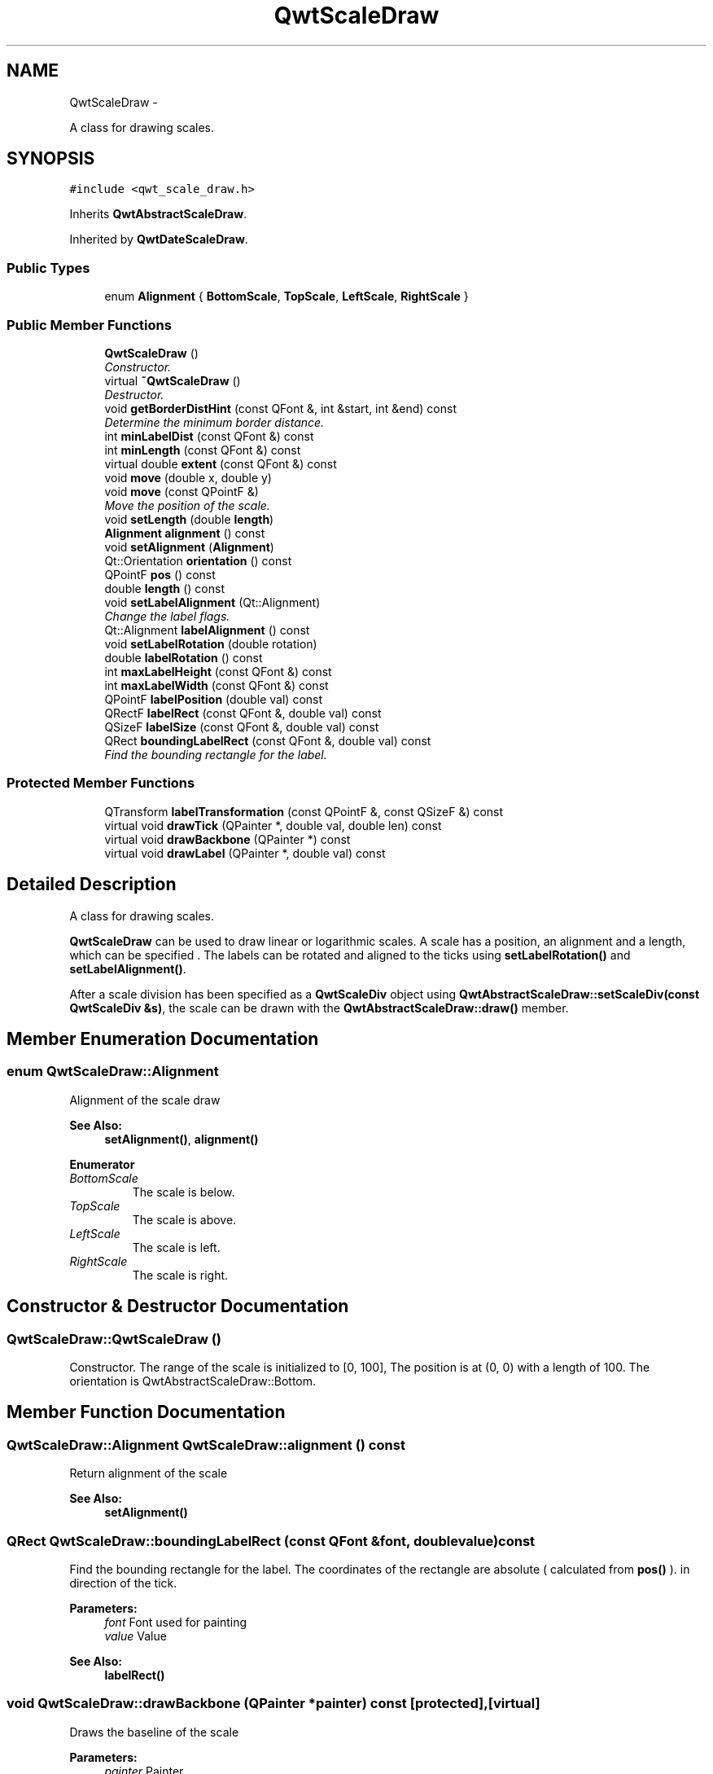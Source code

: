 .TH "QwtScaleDraw" 3 "Sat Jan 26 2013" "Version 6.1-rc3" "Qwt User's Guide" \" -*- nroff -*-
.ad l
.nh
.SH NAME
QwtScaleDraw \- 
.PP
A class for drawing scales\&.  

.SH SYNOPSIS
.br
.PP
.PP
\fC#include <qwt_scale_draw\&.h>\fP
.PP
Inherits \fBQwtAbstractScaleDraw\fP\&.
.PP
Inherited by \fBQwtDateScaleDraw\fP\&.
.SS "Public Types"

.in +1c
.ti -1c
.RI "enum \fBAlignment\fP { \fBBottomScale\fP, \fBTopScale\fP, \fBLeftScale\fP, \fBRightScale\fP }"
.br
.in -1c
.SS "Public Member Functions"

.in +1c
.ti -1c
.RI "\fBQwtScaleDraw\fP ()"
.br
.RI "\fIConstructor\&. \fP"
.ti -1c
.RI "virtual \fB~QwtScaleDraw\fP ()"
.br
.RI "\fIDestructor\&. \fP"
.ti -1c
.RI "void \fBgetBorderDistHint\fP (const QFont &, int &start, int &end) const "
.br
.RI "\fIDetermine the minimum border distance\&. \fP"
.ti -1c
.RI "int \fBminLabelDist\fP (const QFont &) const "
.br
.ti -1c
.RI "int \fBminLength\fP (const QFont &) const "
.br
.ti -1c
.RI "virtual double \fBextent\fP (const QFont &) const "
.br
.ti -1c
.RI "void \fBmove\fP (double x, double y)"
.br
.ti -1c
.RI "void \fBmove\fP (const QPointF &)"
.br
.RI "\fIMove the position of the scale\&. \fP"
.ti -1c
.RI "void \fBsetLength\fP (double \fBlength\fP)"
.br
.ti -1c
.RI "\fBAlignment\fP \fBalignment\fP () const "
.br
.ti -1c
.RI "void \fBsetAlignment\fP (\fBAlignment\fP)"
.br
.ti -1c
.RI "Qt::Orientation \fBorientation\fP () const "
.br
.ti -1c
.RI "QPointF \fBpos\fP () const "
.br
.ti -1c
.RI "double \fBlength\fP () const "
.br
.ti -1c
.RI "void \fBsetLabelAlignment\fP (Qt::Alignment)"
.br
.RI "\fIChange the label flags\&. \fP"
.ti -1c
.RI "Qt::Alignment \fBlabelAlignment\fP () const "
.br
.ti -1c
.RI "void \fBsetLabelRotation\fP (double rotation)"
.br
.ti -1c
.RI "double \fBlabelRotation\fP () const "
.br
.ti -1c
.RI "int \fBmaxLabelHeight\fP (const QFont &) const "
.br
.ti -1c
.RI "int \fBmaxLabelWidth\fP (const QFont &) const "
.br
.ti -1c
.RI "QPointF \fBlabelPosition\fP (double val) const "
.br
.ti -1c
.RI "QRectF \fBlabelRect\fP (const QFont &, double val) const "
.br
.ti -1c
.RI "QSizeF \fBlabelSize\fP (const QFont &, double val) const "
.br
.ti -1c
.RI "QRect \fBboundingLabelRect\fP (const QFont &, double val) const "
.br
.RI "\fIFind the bounding rectangle for the label\&. \fP"
.in -1c
.SS "Protected Member Functions"

.in +1c
.ti -1c
.RI "QTransform \fBlabelTransformation\fP (const QPointF &, const QSizeF &) const "
.br
.ti -1c
.RI "virtual void \fBdrawTick\fP (QPainter *, double val, double len) const "
.br
.ti -1c
.RI "virtual void \fBdrawBackbone\fP (QPainter *) const "
.br
.ti -1c
.RI "virtual void \fBdrawLabel\fP (QPainter *, double val) const "
.br
.in -1c
.SH "Detailed Description"
.PP 
A class for drawing scales\&. 

\fBQwtScaleDraw\fP can be used to draw linear or logarithmic scales\&. A scale has a position, an alignment and a length, which can be specified \&. The labels can be rotated and aligned to the ticks using \fBsetLabelRotation()\fP and \fBsetLabelAlignment()\fP\&.
.PP
After a scale division has been specified as a \fBQwtScaleDiv\fP object using \fBQwtAbstractScaleDraw::setScaleDiv(const QwtScaleDiv &s)\fP, the scale can be drawn with the \fBQwtAbstractScaleDraw::draw()\fP member\&. 
.SH "Member Enumeration Documentation"
.PP 
.SS "enum \fBQwtScaleDraw::Alignment\fP"
Alignment of the scale draw 
.PP
\fBSee Also:\fP
.RS 4
\fBsetAlignment()\fP, \fBalignment()\fP 
.RE
.PP

.PP
\fBEnumerator\fP
.in +1c
.TP
\fB\fIBottomScale \fP\fP
The scale is below\&. 
.TP
\fB\fITopScale \fP\fP
The scale is above\&. 
.TP
\fB\fILeftScale \fP\fP
The scale is left\&. 
.TP
\fB\fIRightScale \fP\fP
The scale is right\&. 
.SH "Constructor & Destructor Documentation"
.PP 
.SS "QwtScaleDraw::QwtScaleDraw ()"

.PP
Constructor\&. The range of the scale is initialized to [0, 100], The position is at (0, 0) with a length of 100\&. The orientation is QwtAbstractScaleDraw::Bottom\&. 
.SH "Member Function Documentation"
.PP 
.SS "\fBQwtScaleDraw::Alignment\fP QwtScaleDraw::alignment () const"
Return alignment of the scale 
.PP
\fBSee Also:\fP
.RS 4
\fBsetAlignment()\fP 
.RE
.PP

.SS "QRect QwtScaleDraw::boundingLabelRect (const QFont &font, doublevalue) const"

.PP
Find the bounding rectangle for the label\&. The coordinates of the rectangle are absolute ( calculated from \fBpos()\fP )\&. in direction of the tick\&.
.PP
\fBParameters:\fP
.RS 4
\fIfont\fP Font used for painting 
.br
\fIvalue\fP Value
.RE
.PP
\fBSee Also:\fP
.RS 4
\fBlabelRect()\fP 
.RE
.PP

.SS "void QwtScaleDraw::drawBackbone (QPainter *painter) const\fC [protected]\fP, \fC [virtual]\fP"
Draws the baseline of the scale 
.PP
\fBParameters:\fP
.RS 4
\fIpainter\fP Painter
.RE
.PP
\fBSee Also:\fP
.RS 4
\fBdrawTick()\fP, \fBdrawLabel()\fP 
.RE
.PP

.PP
Implements \fBQwtAbstractScaleDraw\fP\&.
.SS "void QwtScaleDraw::drawLabel (QPainter *painter, doublevalue) const\fC [protected]\fP, \fC [virtual]\fP"
Draws the label for a major scale tick
.PP
\fBParameters:\fP
.RS 4
\fIpainter\fP Painter 
.br
\fIvalue\fP Value
.RE
.PP
\fBSee Also:\fP
.RS 4
\fBdrawTick()\fP, \fBdrawBackbone()\fP, \fBboundingLabelRect()\fP 
.RE
.PP

.PP
Implements \fBQwtAbstractScaleDraw\fP\&.
.SS "void QwtScaleDraw::drawTick (QPainter *painter, doublevalue, doublelen) const\fC [protected]\fP, \fC [virtual]\fP"
Draw a tick
.PP
\fBParameters:\fP
.RS 4
\fIpainter\fP Painter 
.br
\fIvalue\fP Value of the tick 
.br
\fIlen\fP Length of the tick
.RE
.PP
\fBSee Also:\fP
.RS 4
\fBdrawBackbone()\fP, \fBdrawLabel()\fP 
.RE
.PP

.PP
Implements \fBQwtAbstractScaleDraw\fP\&.
.SS "double QwtScaleDraw::extent (const QFont &font) const\fC [virtual]\fP"
Calculate the width/height that is needed for a vertical/horizontal scale\&.
.PP
The extent is calculated from the pen width of the backbone, the major tick length, the spacing and the maximum width/height of the labels\&.
.PP
\fBParameters:\fP
.RS 4
\fIfont\fP Font used for painting the labels
.RE
.PP
\fBSee Also:\fP
.RS 4
\fBminLength()\fP 
.RE
.PP

.PP
Implements \fBQwtAbstractScaleDraw\fP\&.
.SS "void QwtScaleDraw::getBorderDistHint (const QFont &font, int &start, int &end) const"

.PP
Determine the minimum border distance\&. This member function returns the minimum space needed to draw the mark labels at the scale's endpoints\&.
.PP
\fBParameters:\fP
.RS 4
\fIfont\fP Font 
.br
\fIstart\fP Start border distance 
.br
\fIend\fP End border distance 
.RE
.PP

.SS "Qt::Alignment QwtScaleDraw::labelAlignment () const"
\fBReturns:\fP
.RS 4
the label flags 
.RE
.PP
\fBSee Also:\fP
.RS 4
\fBsetLabelAlignment()\fP, \fBlabelRotation()\fP 
.RE
.PP

.SS "QPointF QwtScaleDraw::labelPosition (doublevalue) const"
Find the position, where to paint a label
.PP
The position has a distance that depends on the length of the ticks in direction of the \fBalignment()\fP\&.
.PP
\fBParameters:\fP
.RS 4
\fIvalue\fP Value 
.RE
.PP

.SS "QRectF QwtScaleDraw::labelRect (const QFont &font, doublevalue) const"
Find the bounding rectangle for the label\&. The coordinates of the rectangle are relative to spacing + tick length from the backbone in direction of the tick\&.
.PP
\fBParameters:\fP
.RS 4
\fIfont\fP Font used for painting 
.br
\fIvalue\fP Value 
.RE
.PP

.SS "double QwtScaleDraw::labelRotation () const"
\fBReturns:\fP
.RS 4
the label rotation 
.RE
.PP
\fBSee Also:\fP
.RS 4
\fBsetLabelRotation()\fP, \fBlabelAlignment()\fP 
.RE
.PP

.SS "QSizeF QwtScaleDraw::labelSize (const QFont &font, doublevalue) const"
Calculate the size that is needed to draw a label
.PP
\fBParameters:\fP
.RS 4
\fIfont\fP Label font 
.br
\fIvalue\fP Value 
.RE
.PP

.SS "QTransform QwtScaleDraw::labelTransformation (const QPointF &pos, const QSizeF &size) const\fC [protected]\fP"
Calculate the transformation that is needed to paint a label depending on its alignment and rotation\&.
.PP
\fBParameters:\fP
.RS 4
\fIpos\fP Position where to paint the label 
.br
\fIsize\fP Size of the label
.RE
.PP
\fBSee Also:\fP
.RS 4
\fBsetLabelAlignment()\fP, \fBsetLabelRotation()\fP 
.RE
.PP

.SS "double QwtScaleDraw::length () const"
\fBReturns:\fP
.RS 4
the length of the backbone 
.RE
.PP
\fBSee Also:\fP
.RS 4
\fBsetLength()\fP, \fBpos()\fP 
.RE
.PP

.SS "int QwtScaleDraw::maxLabelHeight (const QFont &font) const"
\fBParameters:\fP
.RS 4
\fIfont\fP Font 
.RE
.PP
\fBReturns:\fP
.RS 4
the maximum height of a label 
.RE
.PP

.SS "int QwtScaleDraw::maxLabelWidth (const QFont &font) const"
\fBParameters:\fP
.RS 4
\fIfont\fP Font 
.RE
.PP
\fBReturns:\fP
.RS 4
the maximum width of a label 
.RE
.PP

.SS "int QwtScaleDraw::minLabelDist (const QFont &font) const"
Determine the minimum distance between two labels, that is necessary that the texts don't overlap\&.
.PP
\fBParameters:\fP
.RS 4
\fIfont\fP Font 
.RE
.PP
\fBReturns:\fP
.RS 4
The maximum width of a label
.RE
.PP
\fBSee Also:\fP
.RS 4
\fBgetBorderDistHint()\fP 
.RE
.PP

.SS "int QwtScaleDraw::minLength (const QFont &font) const"
Calculate the minimum length that is needed to draw the scale
.PP
\fBParameters:\fP
.RS 4
\fIfont\fP Font used for painting the labels
.RE
.PP
\fBSee Also:\fP
.RS 4
\fBextent()\fP 
.RE
.PP

.SS "void QwtScaleDraw::move (doublex, doubley)\fC [inline]\fP"
Move the position of the scale 
.PP
\fBSee Also:\fP
.RS 4
\fBmove(const QPointF &)\fP 
.RE
.PP

.SS "void QwtScaleDraw::move (const QPointF &pos)"

.PP
Move the position of the scale\&. The meaning of the parameter pos depends on the alignment: 
.IP "\fB\fBQwtScaleDraw::LeftScale\fP \fP" 1c
The origin is the topmost point of the backbone\&. The backbone is a vertical line\&. Scale marks and labels are drawn at the left of the backbone\&. 
.IP "\fB\fBQwtScaleDraw::RightScale\fP \fP" 1c
The origin is the topmost point of the backbone\&. The backbone is a vertical line\&. Scale marks and labels are drawn at the right of the backbone\&. 
.IP "\fB\fBQwtScaleDraw::TopScale\fP \fP" 1c
The origin is the leftmost point of the backbone\&. The backbone is a horizontal line\&. Scale marks and labels are drawn above the backbone\&. 
.IP "\fB\fBQwtScaleDraw::BottomScale\fP \fP" 1c
The origin is the leftmost point of the backbone\&. The backbone is a horizontal line Scale marks and labels are drawn below the backbone\&. 
.PP
.PP
\fBParameters:\fP
.RS 4
\fIpos\fP Origin of the scale
.RE
.PP
\fBSee Also:\fP
.RS 4
\fBpos()\fP, \fBsetLength()\fP 
.RE
.PP

.SS "Qt::Orientation QwtScaleDraw::orientation () const"
Return the orientation
.PP
TopScale, BottomScale are horizontal (Qt::Horizontal) scales, LeftScale, RightScale are vertical (Qt::Vertical) scales\&.
.PP
\fBSee Also:\fP
.RS 4
\fBalignment()\fP 
.RE
.PP

.SS "QPointF QwtScaleDraw::pos () const"
\fBReturns:\fP
.RS 4
Origin of the scale 
.RE
.PP
\fBSee Also:\fP
.RS 4
\fBmove()\fP, \fBlength()\fP 
.RE
.PP

.SS "void QwtScaleDraw::setAlignment (\fBAlignment\fPalign)"
Set the alignment of the scale
.PP
The default alignment is \fBQwtScaleDraw::BottomScale\fP 
.PP
\fBSee Also:\fP
.RS 4
\fBalignment()\fP 
.RE
.PP

.SS "void QwtScaleDraw::setLabelAlignment (Qt::Alignmentalignment)"

.PP
Change the label flags\&. Labels are aligned to the point tick length + spacing away from the backbone\&.
.PP
The alignment is relative to the orientation of the label text\&. In case of an flags of 0 the label will be aligned depending on the orientation of the scale: 
.PP
.nf
QwtScaleDraw::TopScale: Qt::AlignHCenter | Qt::AlignTop\n
QwtScaleDraw::BottomScale: Qt::AlignHCenter | Qt::AlignBottom\n
QwtScaleDraw::LeftScale: Qt::AlignLeft | Qt::AlignVCenter\n
QwtScaleDraw::RightScale: Qt::AlignRight | Qt::AlignVCenter\n

.fi
.PP
.PP
Changing the alignment is often necessary for rotated labels\&.
.PP
\fBParameters:\fP
.RS 4
\fIalignment\fP Or'd Qt::AlignmentFlags see <qnamespace\&.h>
.RE
.PP
\fBSee Also:\fP
.RS 4
\fBsetLabelRotation()\fP, \fBlabelRotation()\fP, \fBlabelAlignment()\fP 
.RE
.PP
\fBWarning:\fP
.RS 4
The various alignments might be confusing\&. The alignment of the label is not the alignment of the scale and is not the alignment of the flags ( QwtText::flags() ) returned from \fBQwtAbstractScaleDraw::label()\fP\&. 
.RE
.PP

.SS "void QwtScaleDraw::setLabelRotation (doublerotation)"
Rotate all labels\&.
.PP
When changing the rotation, it might be necessary to adjust the label flags too\&. Finding a useful combination is often the result of try and error\&.
.PP
\fBParameters:\fP
.RS 4
\fIrotation\fP Angle in degrees\&. When changing the label rotation, the label flags often needs to be adjusted too\&.
.RE
.PP
\fBSee Also:\fP
.RS 4
\fBsetLabelAlignment()\fP, \fBlabelRotation()\fP, \fBlabelAlignment()\fP\&. 
.RE
.PP

.SS "void QwtScaleDraw::setLength (doublelength)"
Set the length of the backbone\&.
.PP
The length doesn't include the space needed for overlapping labels\&.
.PP
\fBSee Also:\fP
.RS 4
\fBmove()\fP, \fBminLabelDist()\fP 
.RE
.PP


.SH "Author"
.PP 
Generated automatically by Doxygen for Qwt User's Guide from the source code\&.
